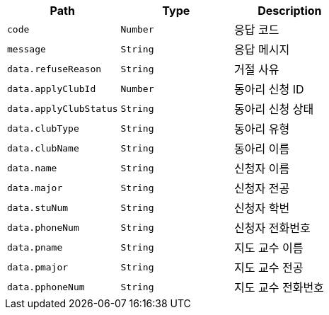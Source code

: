 |===
|Path|Type|Description

|`+code+`
|`+Number+`
|응답 코드

|`+message+`
|`+String+`
|응답 메시지

|`+data.refuseReason+`
|`+String+`
|거절 사유

|`+data.applyClubId+`
|`+Number+`
|동아리 신청 ID

|`+data.applyClubStatus+`
|`+String+`
|동아리 신청 상태

|`+data.clubType+`
|`+String+`
|동아리 유형

|`+data.clubName+`
|`+String+`
|동아리 이름

|`+data.name+`
|`+String+`
|신청자 이름

|`+data.major+`
|`+String+`
|신청자 전공

|`+data.stuNum+`
|`+String+`
|신청자 학번

|`+data.phoneNum+`
|`+String+`
|신청자 전화번호

|`+data.pname+`
|`+String+`
|지도 교수 이름

|`+data.pmajor+`
|`+String+`
|지도 교수 전공

|`+data.pphoneNum+`
|`+String+`
|지도 교수 전화번호

|===